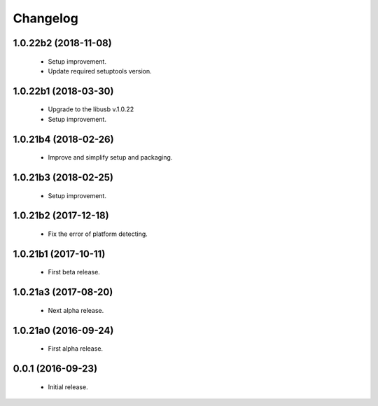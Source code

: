 Changelog
=========

1.0.22b2 (2018-11-08)
---------------------
  - Setup improvement.
  - Update required setuptools version.

1.0.22b1 (2018-03-30)
---------------------
  - Upgrade to the libusb v.1.0.22
  - Setup improvement.

1.0.21b4 (2018-02-26)
---------------------
  - Improve and simplify setup and packaging.

1.0.21b3 (2018-02-25)
---------------------
  - Setup improvement.

1.0.21b2 (2017-12-18)
---------------------
  - Fix the error of platform detecting.

1.0.21b1 (2017-10-11)
---------------------
  - First beta release.

1.0.21a3 (2017-08-20)
---------------------
  - Next alpha release.

1.0.21a0 (2016-09-24)
---------------------
  - First alpha release.

0.0.1 (2016-09-23)
------------------
  - Initial release.

